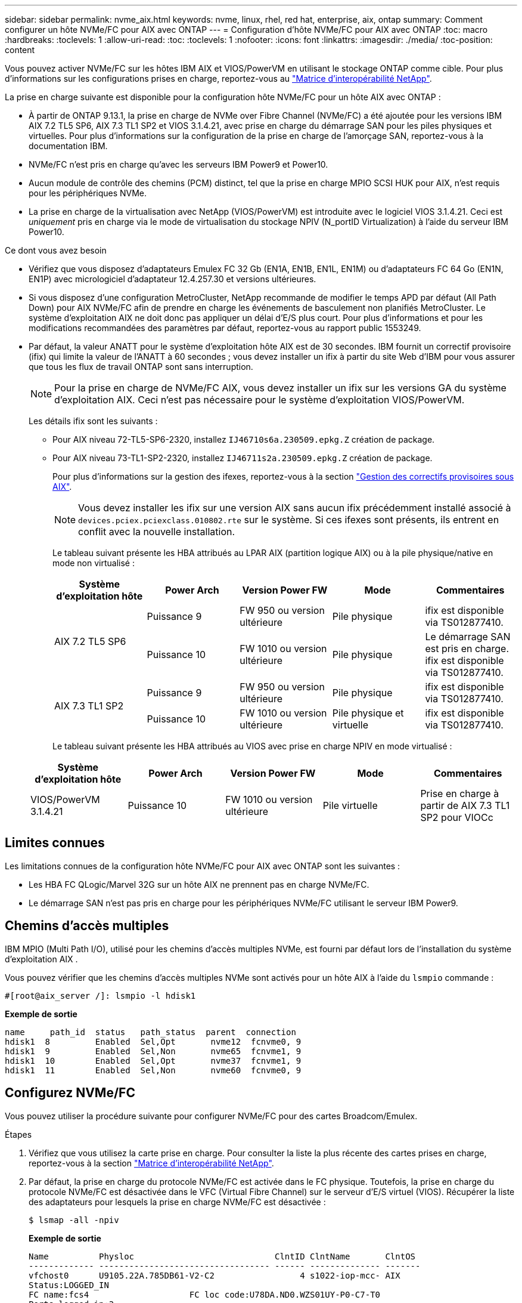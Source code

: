 ---
sidebar: sidebar 
permalink: nvme_aix.html 
keywords: nvme, linux, rhel, red hat, enterprise, aix, ontap 
summary: Comment configurer un hôte NVMe/FC pour AIX avec ONTAP 
---
= Configuration d'hôte NVMe/FC pour AIX avec ONTAP
:toc: macro
:hardbreaks:
:toclevels: 1
:allow-uri-read: 
:toc: 
:toclevels: 1
:nofooter: 
:icons: font
:linkattrs: 
:imagesdir: ./media/
:toc-position: content


[role="lead"]
Vous pouvez activer NVMe/FC sur les hôtes IBM AIX et VIOS/PowerVM en utilisant le stockage ONTAP comme cible. Pour plus d'informations sur les configurations prises en charge, reportez-vous au link:https://mysupport.netapp.com/matrix/["Matrice d'interopérabilité NetApp"^].

La prise en charge suivante est disponible pour la configuration hôte NVMe/FC pour un hôte AIX avec ONTAP :

* À partir de ONTAP 9.13.1, la prise en charge de NVMe over Fibre Channel (NVMe/FC) a été ajoutée pour les versions IBM AIX 7.2 TL5 SP6, AIX 7.3 TL1 SP2 et VIOS 3.1.4.21, avec prise en charge du démarrage SAN pour les piles physiques et virtuelles. Pour plus d'informations sur la configuration de la prise en charge de l'amorçage SAN, reportez-vous à la documentation IBM.
* NVMe/FC n'est pris en charge qu'avec les serveurs IBM Power9 et Power10.
* Aucun module de contrôle des chemins (PCM) distinct, tel que la prise en charge MPIO SCSI HUK pour AIX, n'est requis pour les périphériques NVMe.
* La prise en charge de la virtualisation avec NetApp (VIOS/PowerVM) est introduite avec le logiciel VIOS 3.1.4.21. Ceci est _uniquement_ pris en charge via le mode de virtualisation du stockage NPIV (N_portID Virtualization) à l'aide du serveur IBM Power10.


.Ce dont vous avez besoin
* Vérifiez que vous disposez d'adaptateurs Emulex FC 32 Gb (EN1A, EN1B, EN1L, EN1M) ou d'adaptateurs FC 64 Go (EN1N, EN1P) avec micrologiciel d'adaptateur 12.4.257.30 et versions ultérieures.
* Si vous disposez d'une configuration MetroCluster, NetApp recommande de modifier le temps APD par défaut (All Path Down) pour AIX NVMe/FC afin de prendre en charge les événements de basculement non planifiés MetroCluster. Le système d'exploitation AIX ne doit donc pas appliquer un délai d'E/S plus court. Pour plus d'informations et pour les modifications recommandées des paramètres par défaut, reportez-vous au rapport public 1553249.
* Par défaut, la valeur ANATT pour le système d'exploitation hôte AIX est de 30 secondes. IBM fournit un correctif provisoire (ifix) qui limite la valeur de l'ANATT à 60 secondes ; vous devez installer un ifix à partir du site Web d'IBM pour vous assurer que tous les flux de travail ONTAP sont sans interruption.
+

NOTE: Pour la prise en charge de NVMe/FC AIX, vous devez installer un ifix sur les versions GA du système d'exploitation AIX. Ceci n'est pas nécessaire pour le système d'exploitation VIOS/PowerVM.

+
Les détails ifix sont les suivants :

+
** Pour AIX niveau 72-TL5-SP6-2320, installez `IJ46710s6a.230509.epkg.Z` création de package.
** Pour AIX niveau 73-TL1-SP2-2320, installez `IJ46711s2a.230509.epkg.Z` création de package.
+
Pour plus d'informations sur la gestion des ifexes, reportez-vous à la section link:http://www-01.ibm.com/support/docview.wss?uid=isg3T1012104["Gestion des correctifs provisoires sous AIX"^].

+

NOTE: Vous devez installer les ifix sur une version AIX sans aucun ifix précédemment installé associé à `devices.pciex.pciexclass.010802.rte` sur le système. Si ces ifexes sont présents, ils entrent en conflit avec la nouvelle installation.

+
Le tableau suivant présente les HBA attribués au LPAR AIX (partition logique AIX) ou à la pile physique/native en mode non virtualisé :

+
[cols="10,10,10,10,10"]
|===
| Système d'exploitation hôte | Power Arch | Version Power FW | Mode | Commentaires 


.2+| AIX 7.2 TL5 SP6 | Puissance 9 | FW 950 ou version ultérieure | Pile physique | ifix est disponible via TS012877410. 


| Puissance 10 | FW 1010 ou version ultérieure | Pile physique | Le démarrage SAN est pris en charge. ifix est disponible via TS012877410. 


.2+| AIX 7.3 TL1 SP2 | Puissance 9 | FW 950 ou version ultérieure | Pile physique | ifix est disponible via TS012877410. 


| Puissance 10 | FW 1010 ou version ultérieure | Pile physique et virtuelle | ifix est disponible via TS012877410. 
|===
+
Le tableau suivant présente les HBA attribués au VIOS avec prise en charge NPIV en mode virtualisé :

+
[cols="10,10,10,10,10"]
|===
| Système d'exploitation hôte | Power Arch | Version Power FW | Mode | Commentaires 


| VIOS/PowerVM 3.1.4.21 | Puissance 10 | FW 1010 ou version ultérieure | Pile virtuelle | Prise en charge à partir de AIX 7.3 TL1 SP2 pour VIOCc 
|===






== Limites connues

Les limitations connues de la configuration hôte NVMe/FC pour AIX avec ONTAP sont les suivantes :

* Les HBA FC QLogic/Marvel 32G sur un hôte AIX ne prennent pas en charge NVMe/FC.
* Le démarrage SAN n'est pas pris en charge pour les périphériques NVMe/FC utilisant le serveur IBM Power9.




== Chemins d'accès multiples

IBM MPIO (Multi Path I/O), utilisé pour les chemins d'accès multiples NVMe, est fourni par défaut lors de l'installation du système d'exploitation AIX .

Vous pouvez vérifier que les chemins d'accès multiples NVMe sont activés pour un hôte AIX à l'aide du `lsmpio` commande :

[listing]
----
#[root@aix_server /]: lsmpio -l hdisk1
----
*Exemple de sortie*

[listing]
----
name     path_id  status   path_status  parent  connection
hdisk1  8         Enabled  Sel,Opt       nvme12  fcnvme0, 9
hdisk1  9         Enabled  Sel,Non       nvme65  fcnvme1, 9
hdisk1  10        Enabled  Sel,Opt       nvme37  fcnvme1, 9
hdisk1  11        Enabled  Sel,Non       nvme60  fcnvme0, 9
----


== Configurez NVMe/FC

Vous pouvez utiliser la procédure suivante pour configurer NVMe/FC pour des cartes Broadcom/Emulex.

.Étapes
. Vérifiez que vous utilisez la carte prise en charge. Pour consulter la liste la plus récente des cartes prises en charge, reportez-vous à la section link:https://mysupport.netapp.com/matrix/["Matrice d'interopérabilité NetApp"^].
. Par défaut, la prise en charge du protocole NVMe/FC est activée dans le FC physique. Toutefois, la prise en charge du protocole NVMe/FC est désactivée dans le VFC (Virtual Fibre Channel) sur le serveur d'E/S virtuel (VIOS). Récupérer la liste des adaptateurs pour lesquels la prise en charge NVMe/FC est désactivée :
+
[listing]
----
$ lsmap -all -npiv
----
+
*Exemple de sortie*

+
[listing]
----
Name          Physloc                            ClntID ClntName       ClntOS
------------- ---------------------------------- ------ -------------- -------
vfchost0      U9105.22A.785DB61-V2-C2                 4 s1022-iop-mcc- AIX
Status:LOGGED_IN
FC name:fcs4                    FC loc code:U78DA.ND0.WZS01UY-P0-C7-T0
Ports logged in:3
Flags:0xea<LOGGED_IN,STRIP_MERGE,SCSI_CLIENT,NVME_CLIENT>
VFC client name:fcs0            VFC client DRC:U9105.22A.785DB61-V4-C2
Name          Physloc                            ClntID ClntName       ClntOS
------------- ---------------------------------- ------ -------------- -------
vfchost1      U9105.22A.785DB61-V2-C3                 4
Status:NOT_LOGGED_IN
FC name:                        FC loc code:
Ports logged in:0
Flags:0x81<NOT_MAPPED,NOT_CONNECTED>
VFC client name:                VFC client DRC:
----
. Activez la prise en charge du protocole NVMe/FC sur un adaptateur en exécutant `ioscli vfcctrl` Commande sur le VIOS :
+
[listing]
----
$  vfcctrl -enable -protocol nvme -vadapter vfchost0
----
+
*Exemple de sortie*

+
[listing]
----
The "nvme" protocol for "vfchost0" is enabled.
----
. Vérifiez que la prise en charge a été activée sur la carte :
+
[listing]
----
# lsattr -El vfchost0
----
+
*Exemple de sortie*

+
[listing]
----
alt_site_wwpn       WWPN to use - Only set after migration   False
current_wwpn  0     WWPN to use - Only set after migration   False
enable_nvme   yes   Enable or disable NVME protocol for NPIV True
label               User defined label                       True
limit_intr    false Limit NPIV Interrupt Sources             True
map_port      fcs4  Physical FC Port                         False
num_per_nvme  0     Number of NPIV NVME queues per range     True
num_per_range 0     Number of NPIV SCSI queues per range     True
----
. Activez le protocole NVMe/FC pour tous les adaptateurs actuels ou sélectionnés :
+
.. Activez le protocole NVMe/FC pour tous les adaptateurs :
+
... Modifiez le `dflt_enabl_nvme` valeur d'attribut de `viosnpiv0` pseudo-périphérique vers `yes`.
... Réglez le `enable_nvme` valeur d'attribut vers `yes` Pour tous les périphériques hôtes VFC.
+
[listing]
----
# chdev -l viosnpiv0 -a dflt_enabl_nvme=yes
----
+
[listing]
----
# lsattr -El viosnpiv0
----
+
*Exemple de sortie*

+
[listing]
----
bufs_per_cmd    10  NPIV Number of local bufs per cmd                    True
dflt_enabl_nvme yes Default NVME Protocol setting for a new NPIV adapter True
num_local_cmds  5   NPIV Number of local cmds per channel                True
num_per_nvme    8   NPIV Number of NVME queues per range                 True
num_per_range   8   NPIV Number of SCSI queues per range                 True
secure_va_info  no  NPIV Secure Virtual Adapter Information              True
----


.. Activez le protocole NVMe/FC pour certains adaptateurs en modifiant le `enable_nvme` Valeur de l'attribut de périphérique hôte VFC à `yes`.


. Vérifiez-le `FC-NVMe Protocol Device` a été créé sur le serveur :
+
[listing]
----
# [root@aix_server /]: lsdev |grep fcnvme
----
+
*Sortie Exerable*

+
[listing]
----
fcnvme0       Available 00-00-02    FC-NVMe Protocol Device
fcnvme1       Available 00-01-02    FC-NVMe Protocol Device
----
. Enregistrez le NQN hôte à partir du serveur :
+
[listing]
----
# [root@aix_server /]: lsattr -El fcnvme0
----
+
*Exemple de sortie*

+
[listing]
----
attach     switch                                                               How this adapter is connected  False
autoconfig available                                                            Configuration State            True
host_nqn   nqn.2014-08.org.nvmexpress:uuid:64e039bd-27d2-421c-858d-8a378dec31e8 Host NQN (NVMe Qualified Name) True
----
+
[listing]
----
[root@aix_server /]: lsattr -El fcnvme1
----
+
*Exemple de sortie*

+
[listing]
----
attach     switch                                                               How this adapter is connected  False
autoconfig available                                                            Configuration State            True
host_nqn   nqn.2014-08.org.nvmexpress:uuid:64e039bd-27d2-421c-858d-8a378dec31e8 Host NQN (NVMe Qualified Name) True
----
+
.. Afficher l'UUID de la partition :
+
[listing]
----
[root@aix_server /]: lsattr -El sys0 -a partition_uuid
----
+
*Exemple de sortie*

+
[listing]
----
partition_uuid 64e039bd-27d2-421c-858d-8a378dec31e8 Partition UUID False
----


. Vérifiez le NQN hôte et assurez-vous qu'il correspond à la chaîne NQN hôte du sous-système correspondant sur la matrice ONTAP :
+
[listing]
----
::> vserver nvme subsystem host show -vserver vs_s922-55-lpar2
----
+
*Exemple de sortie*

+
[listing]
----
Vserver         Subsystem                Host NQN
------- --------- ----------------------------------------------------------
vs_s922-55-lpar2 subsystem_s922-55-lpar2 nqn.2014-08.org.nvmexpress:uuid:64e039bd-27d2-421c-858d-8a378dec31e8
----
. Vérifiez que les ports initiateurs sont opérationnels et que les LIF cibles s'affichent.




== Validation de la spécification NVMe/FC

Vous devez vérifier que les espaces de noms ONTAP reflètent correctement sur l'hôte. Exécutez la commande suivante pour ce faire :

[listing]
----
# [root@aix_server /]: lsdev -Cc disk |grep NVMe
----
*Exemple de sortie*

[listing]
----
hdisk1  Available 00-00-02 NVMe 4K Disk
----
Vous pouvez vérifier l'état des chemins d'accès multiples :

[listing]
----
#[root@aix_server /]: lsmpio -l hdisk1
----
*Exemple de sortie*

[listing]
----
name     path_id  status   path_status  parent  connection
hdisk1  8        Enabled  Sel,Opt      nvme12  fcnvme0, 9
hdisk1  9        Enabled  Sel,Non      nvme65  fcnvme1, 9
hdisk1  10       Enabled  Sel,Opt      nvme37  fcnvme1, 9
hdisk1  11       Enabled  Sel,Non      nvme60  fcnvme0, 9
----


== Problèmes connus

La configuration hôte NVMe/FC pour AIX avec ONTAP présente les problèmes connus suivants :

[cols="10,30,30"]
|===
| ID de Burt | Titre | Description 


| 1553249 | Temps APD par défaut AIX NVMe/FC à modifier pour la prise en charge des événements de basculement MCC non planifiés | Par défaut, les systèmes d'exploitation AIX utilisent une valeur de délai d'expiration de tous les chemins d'accès (APD) de 20 secondes pour NVMe/FC.  Cependant, ONTAP MetroCluster les flux de travail de basculement automatique non planifié (AUSO) et initié par Tiebreaker peuvent prendre un peu plus de temps que la fenêtre APD timeout, ce qui provoque des erreurs d'E/S. 


| 1546017 | La connectivité NVMe/FC AIX plafonne à 60 s, au lieu de 120 s comme annoncé par ONTAP | ONTAP annonce le délai d'expiration de la transition ANA (Asymmetric Namespace Access) dans l'identification du contrôleur à 120 s. Actuellement, avec ifix, AIX lit le délai d'expiration de la transition ANA à partir du contrôleur Identify, mais le fixe à 60 s s'il dépasse cette limite. 


| 1541386 | AIX NVMe/FC frappe EIO après expiration ANATT | Pour tout événement de basculement du stockage (SFO), si la transition ANA (Asymmetric Namespace Access) dépasse le délai maximal de transition ANA sur un chemin donné, l'hôte NVMe/FC AIX échoue et affiche une erreur d'E/S alors que d'autres chemins sains sont disponibles pour le namespace. 


| 1541380 | AIX NVMe/FC attend l'expiration de l'ANATT demi-complet avant de reprendre les E/S après ANA AEN | IBM AIX NVMe/FC ne prend pas en charge certaines notifications asynchrones (AENs) publiées par ONTAP. Cette manipulation non optimale de l'ANA se traduira par des performances sous-optimales pendant les opérations SFO. 
|===


== Dépannage

Avant de dépanner toute panne NVMe/FC, vérifiez que vous exécutez une configuration conforme aux spécifications IMT, puis passez aux étapes suivantes pour déboguer tout problème côté hôte.



=== Activer la journalisation détaillée

Si vous rencontrez un problème avec votre configuration, la journalisation détaillée peut fournir des informations essentielles pour le dépannage.

.Étapes
La procédure de définition de la journalisation détaillée pour Qlogic (qla2xxx) est différente de la procédure de définition de la journalisation détaillée LPFC.

[role="tabbed-block"]
====
.LFC
--
.Étapes
. Réglez le `lpfc_log_verbose` Paramètre du pilote sur l'une des valeurs suivantes pour enregistrer les événements NVMe/FC.
+
[listing]
----
#define LOG_NVME 0x00100000 /* NVME general events. */
#define LOG_NVME_DISC 0x00200000 /* NVME Discovery/Connect events. */
#define LOG_NVME_ABTS 0x00400000 /* NVME ABTS events. */
#define LOG_NVME_IOERR 0x00800000 /* NVME IO Error events. */
----
. Une fois les valeurs définies, exécutez le `dracut-f` commande et redémarre l'hôte.
. Vérifiez les paramètres.
+
[listing]
----
# cat /etc/modprobe.d/lpfc.conf
options lpfc lpfc_log_verbose=0xf00083

# cat /sys/module/lpfc/parameters/lpfc_log_verbose
15728771
----


--
.Qla2xxx
--
Il n'existe pas de connexion qla2xxx spécifique similaire pour NVMe/FC et pour le `lpfc` conducteur. Par conséquent, vous pouvez définir le niveau de consignation général qla2xxx en procédant comme suit :

.Étapes
. Ajoutez le `ql2xextended_error_logging=0x1e400000` valeur au correspondant `modprobe qla2xxx conf` fichier.
. Recréez le `initramfs` en cours d'exécution `dracut -f` puis redémarrez l'hôte.
. Après le redémarrage, vérifiez que la journalisation détaillée est appliquée comme suit :
+
[listing]
----
# cat /etc/modprobe.d/qla2xxx.conf
options qla2xxx ql2xnvmeenable=1 ql2xextended_error_logging=0x1e400000
# cat /sys/module/qla2xxx/parameters/ql2xextended_error_logging
507510784
----


--
====


=== Solutions de contournement et erreurs nvme-cli courantes

Les erreurs affichées par `nvme-cli` pendant `nvme discover`, `nvme connect`, ou `nvme connect-all` les opérations et les solutions de contournement sont indiquées dans le tableau suivant :

[cols="20, 20, 50"]
|===
| Erreurs affichées par `nvme-cli` | Cause probable | Solution de contournement 


| `Failed to write to /dev/nvme-fabrics: Invalid argument` | Syntaxe incorrecte | Vérifiez que vous utilisez la syntaxe correcte pour le `nvme discover`, `nvme connect`, et `nvme connect-all` commandes. 


| `Failed to write to /dev/nvme-fabrics: No such file or directory` | Plusieurs problèmes peuvent déclencher cette situation, par exemple, la fourniture d'arguments incorrects vers les commandes NVMe est l'une des causes courantes.  a| 
* Vérifiez que vous avez transmis les arguments corrects (par exemple, chaîne WWNN, chaîne WWPN, etc.) aux commandes.
* Si les arguments sont corrects, mais que vous voyez toujours cette erreur, vérifiez si l' `/sys/class/scsi_host/host*/nvme_info` La sortie de la commande est correcte, l'initiateur NVMe est affiché comme `Enabled`, Et les LIFs cibles NVMe/FC sont correctement affichées sous les sections ports distants. Exemple :
+
[listing]
----

# cat /sys/class/scsi_host/host*/nvme_info
NVME Initiator Enabled
NVME LPORT lpfc0 WWPN x10000090fae0ec9d WWNN x20000090fae0ec9d DID x012000 ONLINE
NVME RPORT WWPN x200b00a098c80f09 WWNN x200a00a098c80f09 DID x010601 TARGET DISCSRVC ONLINE
NVME Statistics
LS: Xmt 0000000000000006 Cmpl 0000000000000006
FCP: Rd 0000000000000071 Wr 0000000000000005 IO 0000000000000031
Cmpl 00000000000000a6 Outstanding 0000000000000001
NVME Initiator Enabled
NVME LPORT lpfc1 WWPN x10000090fae0ec9e WWNN x20000090fae0ec9e DID x012400 ONLINE
NVME RPORT WWPN x200900a098c80f09 WWNN x200800a098c80f09 DID x010301 TARGET DISCSRVC ONLINE
NVME Statistics
LS: Xmt 0000000000000006 Cmpl 0000000000000006
FCP: Rd 0000000000000073 Wr 0000000000000005 IO 0000000000000031
Cmpl 00000000000000a8 Outstanding 0000000000000001
----
* Si les LIFs cibles ne sont pas affichées comme ci-dessus dans `nvme_info` sortie de la commande, vérifiez le `/var/log/messages` et `dmesg` Les sorties de commande permettent de détecter toute défaillance NVMe/FC suspecte, puis de signaler ou corriger en conséquence.




| `No discovery log entries to fetch`  a| 
Généralement observé lorsque l' `/etc/nvme/hostnqn` La chaîne n'a pas été ajoutée au sous-système correspondant de la baie NetApp ou incorrecte `hostnqn` la chaîne a été ajoutée au sous-système respectif.
 a| 
Vérifiez que le code est exact `/etc/nvme/hostnqn` Une chaîne est ajoutée au sous-système correspondant de la baie NetApp (vérifiez à l'aide de la `vserver nvme subsystem host show` commande).



| `Failed to write to /dev/nvme-fabrics: Operation already in progress`  a| 
Observé lorsque les associations de contrôleur ou l'opération spécifiée sont déjà créées ou en cours de création. Cela peut se produire dans le cadre des scripts de connexion automatique installés ci-dessus.
 a| 
Aucune. Essayez d'exécuter le `nvme discover` commande à nouveau après un certain temps. Pour `nvme connect` et `connect-all`, exécutez le `nvme list` commande pour vérifier que les périphériques d'espace de noms sont déjà créés et affichés sur l'hôte.

|===


=== Quand contacter le support technique

Si vous rencontrez toujours des problèmes, collectez les fichiers et les sorties de commande suivants et contactez le support technique pour déterminer un niveau de priorité plus poussé :

[listing]
----
cat /sys/class/scsi_host/host*/nvme_info
/var/log/messages
dmesg
nvme discover output as in:
nvme discover --transport=fc --traddr=nn-0x200a00a098c80f09:pn-0x200b00a098c80f09 --host-traddr=nn-0x20000090fae0ec9d:pn-0x10000090fae0ec9d
nvme list
nvme list-subsys /dev/nvmeXnY
----